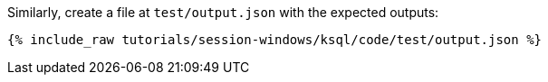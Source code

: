 Similarly, create a file at `test/output.json` with the expected outputs:

+++++
<pre class="snippet"><code class="json">{% include_raw tutorials/session-windows/ksql/code/test/output.json %}</code></pre>
+++++
